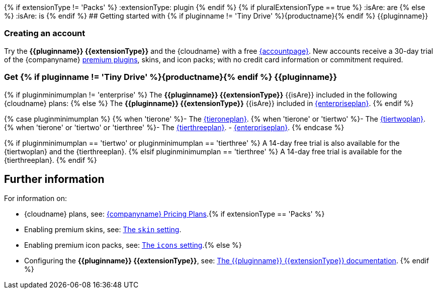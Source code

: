 {% if extensionType != 'Packs' %}
:extensionType: plugin
{% endif %}
{% if pluralExtensionType == true %}
:isAre: are
{% else %}
:isAre: is
{% endif %}
## Getting started with {% if pluginname != 'Tiny Drive' %}{productname}{% endif %} {\{pluginname}}

[#creating-an-account]
=== Creating an account

Try the *{\{pluginname}} {\{extensionType}}* and the {cloudname} with a free link:{accountsignup}[{accountpage}]. New accounts receive a 30-day trial of the {companyname} link:{plugindirectory}[premium plugins], skins, and icon packs; with no credit card information or commitment required.

[#get-if-pluginname-tiny-drive-site-productname-endif-pluginname]
=== Get {% if pluginname != 'Tiny Drive' %}{productname}{% endif %} {\{pluginname}}

{% if pluginminimumplan != 'enterprise' %}
The *{\{pluginname}} {\{extensionType}}* {\{isAre}} included in the following {cloudname} plans:
{% else %}
The *{\{pluginname}} {\{extensionType}}* {\{isAre}} included in link:{pricingpage}[{enterpriseplan}].
{% endif %}

{% case pluginminimumplan %}
{% when 'tierone' %}- The link:{pricingpage}[{tieroneplan}].
{% when 'tierone' or 'tiertwo' %}- The link:{pricingpage}[{tiertwoplan}].
{% when 'tierone' or 'tiertwo' or 'tierthree' %}- The link:{pricingpage}[{tierthreeplan}].
- link:{pricingpage}[{enterpriseplan}].
{% endcase %}

{% if pluginminimumplan == 'tiertwo' or pluginminimumplan == 'tierthree' %}
A 14-day free trial is also available for the {tiertwoplan} and the {tierthreeplan}.
{% elsif pluginminimumplan == 'tierthree' %}
A 14-day free trial is available for the {tierthreeplan}.
{% endif %}

[#further-information]
== Further information

For information on:

* {cloudname} plans, see: link:{pricingpage}[{companyname} Pricing Plans].{% if extensionType == 'Packs' %}
* Enabling premium skins, see: link:{modulesDir}/configure/editor-appearance/#skin[The `skin` setting].
* Enabling premium icon packs, see: link:{modulesDir}/configure/editor-appearance/#icons[The `icons` setting].{% else %}
* Configuring the *{\{pluginname}} {\{extensionType}}*, see: link:{modulesDir}/plugins/{plugindocspage}/[The {\{pluginname}} {\{extensionType}} documentation].
{% endif %}
